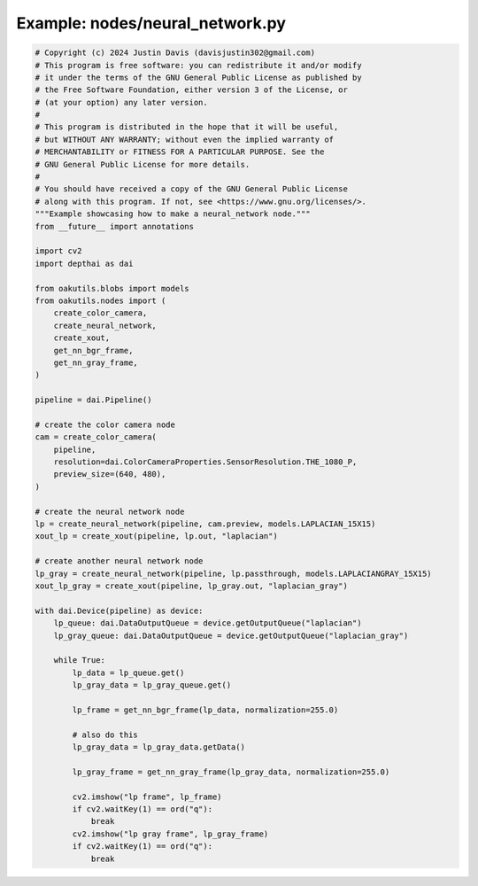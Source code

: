 .. _examples_nodes/neural_network:

Example: nodes/neural_network.py
================================

.. code-block:: python

	# Copyright (c) 2024 Justin Davis (davisjustin302@gmail.com)
	# This program is free software: you can redistribute it and/or modify
	# it under the terms of the GNU General Public License as published by
	# the Free Software Foundation, either version 3 of the License, or
	# (at your option) any later version.
	#
	# This program is distributed in the hope that it will be useful,
	# but WITHOUT ANY WARRANTY; without even the implied warranty of
	# MERCHANTABILITY or FITNESS FOR A PARTICULAR PURPOSE. See the
	# GNU General Public License for more details.
	#
	# You should have received a copy of the GNU General Public License
	# along with this program. If not, see <https://www.gnu.org/licenses/>.
	"""Example showcasing how to make a neural_network node."""
	from __future__ import annotations
	
	import cv2
	import depthai as dai
	
	from oakutils.blobs import models
	from oakutils.nodes import (
	    create_color_camera,
	    create_neural_network,
	    create_xout,
	    get_nn_bgr_frame,
	    get_nn_gray_frame,
	)
	
	pipeline = dai.Pipeline()
	
	# create the color camera node
	cam = create_color_camera(
	    pipeline,
	    resolution=dai.ColorCameraProperties.SensorResolution.THE_1080_P,
	    preview_size=(640, 480),
	)
	
	# create the neural network node
	lp = create_neural_network(pipeline, cam.preview, models.LAPLACIAN_15X15)
	xout_lp = create_xout(pipeline, lp.out, "laplacian")
	
	# create another neural network node
	lp_gray = create_neural_network(pipeline, lp.passthrough, models.LAPLACIANGRAY_15X15)
	xout_lp_gray = create_xout(pipeline, lp_gray.out, "laplacian_gray")
	
	with dai.Device(pipeline) as device:
	    lp_queue: dai.DataOutputQueue = device.getOutputQueue("laplacian")
	    lp_gray_queue: dai.DataOutputQueue = device.getOutputQueue("laplacian_gray")
	
	    while True:
	        lp_data = lp_queue.get()
	        lp_gray_data = lp_gray_queue.get()
	
	        lp_frame = get_nn_bgr_frame(lp_data, normalization=255.0)
	
	        # also do this
	        lp_gray_data = lp_gray_data.getData()
	
	        lp_gray_frame = get_nn_gray_frame(lp_gray_data, normalization=255.0)
	
	        cv2.imshow("lp frame", lp_frame)
	        if cv2.waitKey(1) == ord("q"):
	            break
	        cv2.imshow("lp gray frame", lp_gray_frame)
	        if cv2.waitKey(1) == ord("q"):
	            break


